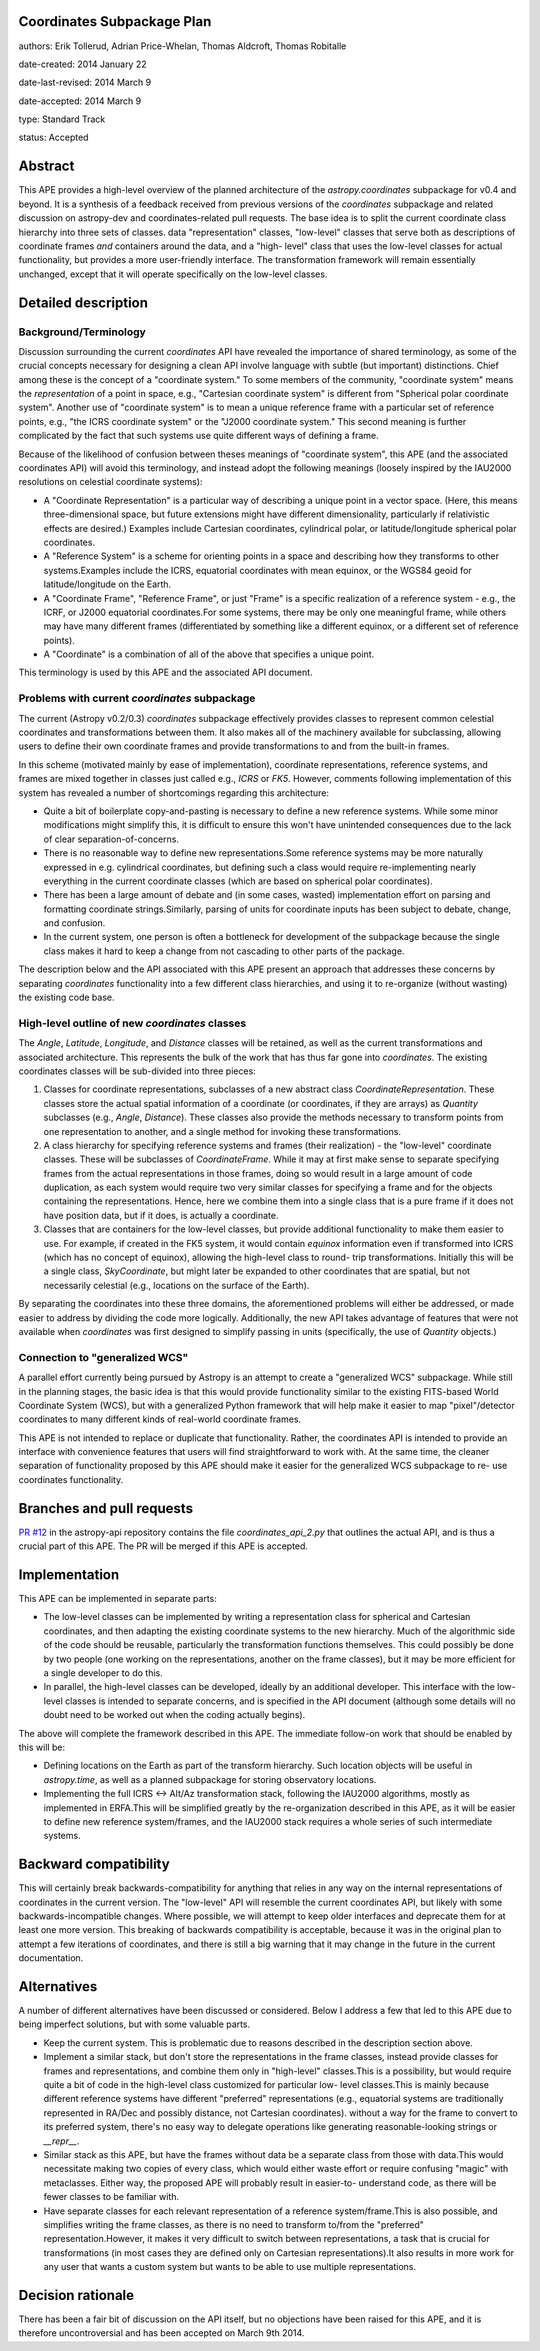 Coordinates Subpackage Plan
---------------------------

authors: Erik Tollerud, Adrian Price-Whelan, Thomas Aldcroft, Thomas Robitalle

date-created: 2014 January 22

date-last-revised: 2014 March 9

date-accepted: 2014 March 9

type: Standard Track

status: Accepted

Abstract
--------

This APE provides a high-level overview of the planned architecture of the
`astropy.coordinates` subpackage for v0.4 and beyond.  It is a synthesis of a
feedback received from previous versions of the `coordinates` subpackage and
related discussion on astropy-dev and coordinates-related pull requests.  The
base idea is to split the current coordinate class hierarchy into three sets of
classes.  data "representation" classes, "low-level" classes that serve both as
descriptions of coordinate frames *and* containers around the data, and a "high-
level"  class that uses the low-level classes for actual functionality, but
provides a more user-friendly interface.  The transformation  framework will
remain essentially unchanged, except that it will operate specifically on the
low-level classes.


Detailed description
--------------------

Background/Terminology
^^^^^^^^^^^^^^^^^^^^^^

Discussion surrounding the current `coordinates` API have revealed the
importance of shared terminology, as some of the crucial concepts necessary for
designing a clean API involve language with subtle (but important) distinctions.
Chief among these is the concept of a "coordinate system."  To some members of
the community, "coordinate system" means the *representation* of a point in
space, e.g., "Cartesian coordinate system" is different from "Spherical polar
coordinate system".  Another use of "coordinate system" is to mean a unique
reference frame with a particular set of reference points, e.g., "the ICRS
coordinate system" or the "J2000 coordinate system."  This second meaning is
further complicated by the fact that such systems use quite different ways of
defining a frame.

Because of the likelihood of confusion between theses meanings of "coordinate
system", this APE (and the associated coordinates API) will avoid this
terminology, and instead adopt the following meanings (loosely inspired by the
IAU2000 resolutions on celestial coordinate systems):

* A "Coordinate Representation" is a particular way of describing a unique
  point in a vector space. (Here, this means three-dimensional space, but future
  extensions might have different dimensionality, particularly if relativistic
  effects are desired.)  Examples include Cartesian coordinates, cylindrical
  polar, or latitude/longitude spherical polar coordinates.

* A "Reference System" is a scheme for orienting points in a space and
  describing how they transforms to other systems.Examples include the ICRS,
  equatorial coordinates with mean equinox, or the WGS84 geoid for
  latitude/longitude on the Earth.

* A "Coordinate Frame", "Reference Frame", or just "Frame" is a specific
  realization of a reference system - e.g., the ICRF, or J2000 equatorial
  coordinates.For some systems, there may be only one meaningful frame, while
  others may have many different frames (differentiated by something like a
  different equinox, or a different set of reference points).

* A "Coordinate" is a combination of all of the above that specifies a unique
  point.

This terminology is used by this APE and the associated API document.


Problems with current `coordinates` subpackage
^^^^^^^^^^^^^^^^^^^^^^^^^^^^^^^^^^^^^^^^^^^^^^

The current (Astropy v0.2/0.3) `coordinates` subpackage effectively provides
classes to represent common celestial coordinates and transformations between
them.  It also makes all of  the machinery available for subclassing, allowing
users to define their own  coordinate frames and provide transformations to and
from the built-in frames.

In this scheme (motivated mainly by ease of implementation), coordinate
representations, reference systems, and frames are mixed together in classes
just called e.g., `ICRS` or `FK5`. However, comments following implementation of
this system has revealed a number of shortcomings regarding this architecture:

* Quite a bit of boilerplate copy-and-pasting is necessary to define a new
  reference systems. While some minor modifications might simplify this, it is
  difficult to ensure this won't have unintended consequences due to the lack of
  clear separation-of-concerns.

* There is no reasonable way to define new representations.Some reference
  systems may be more naturally expressed in e.g. cylindrical coordinates, but
  defining such a class would require re-implementing nearly everything in the
  current coordinate classes (which are based on spherical polar coordinates).

* There has been a large amount of debate and (in some cases, wasted)
  implementation effort on parsing and formatting coordinate strings.Similarly,
  parsing of units for coordinate inputs has been subject to debate, change, and
  confusion.

* In the current system, one person is often a bottleneck for development of the
  subpackage because the single class makes it hard to keep a change from not
  cascading to other parts of the package.

The description below and the API associated with this APE present an approach
that addresses these concerns by separating `coordinates` functionality into a
few different class hierarchies, and using it to re-organize (without wasting)
the existing code base.


High-level outline of new `coordinates` classes
^^^^^^^^^^^^^^^^^^^^^^^^^^^^^^^^^^^^^^^^^^^^^^^

The `Angle`, `Latitude`, `Longitude`, and `Distance` classes will be retained,
as well as the current transformations and associated architecture.  This
represents the bulk of the work that has thus far gone into `coordinates`.  The
existing coordinates classes will be sub-divided into three pieces:

1. Classes for coordinate representations, subclasses of a new abstract class
   `CoordinateRepresentation`. These classes store the actual spatial
   information of a coordinate (or coordinates, if they are arrays) as
   `Quantity` subclasses (e.g., `Angle`, `Distance`). These classes also provide
   the methods necessary to transform points from one representation to another,
   and a single method for invoking these transformations.

2. A class hierarchy for specifying reference systems and frames (their
   realization) - the "low-level" coordinate classes.  These will be subclasses
   of `CoordinateFrame`. While it may at first make sense to separate specifying
   frames from the actual representations in those frames, doing so would result
   in a large amount of code duplication, as each system would require two very
   similar classes for specifying a frame and for the objects containing the
   representations.  Hence, here we combine them into a single class that is a
   pure frame if it does not have position data, but if it does, is actually a
   coordinate.

3. Classes that are containers for the low-level classes, but provide additional
   functionality to make them easier to use.  For example, if created in the FK5
   system, it would contain `equinox` information even if transformed into ICRS
   (which has no concept of equinox), allowing  the high-level class to round-
   trip transformations. Initially this will be a single class, `SkyCoordinate`,
   but might later be expanded to other coordinates that are  spatial, but not
   necessarily celestial (e.g., locations on the surface of the Earth).

By separating the coordinates into these three domains, the aforementioned
problems will either be addressed, or made easier to address by dividing the
code more logically. Additionally, the new API takes advantage of features that
were not available when `coordinates` was first designed to simplify passing in
units (specifically, the use of `Quantity` objects.)


Connection to "generalized WCS"
^^^^^^^^^^^^^^^^^^^^^^^^^^^^^^^

A parallel effort currently being pursued by Astropy is an attempt to
create a "generalized WCS" subpackage.  While still in the planning
stages, the basic idea is that this would provide functionality similar
to the existing FITS-based World Coordinate System (WCS), but with a
generalized Python framework that will help make it easier to map
"pixel"/detector coordinates to many different kinds of real-world
coordinate frames.

This APE is not intended to replace or duplicate that functionality.
Rather, the coordinates API is intended to provide an interface with
convenience features that users will find  straightforward to work with.
At the same time, the cleaner separation of  functionality proposed by
this APE should make it easier for the generalized WCS subpackage to re-
use coordinates functionality.


Branches and pull requests
--------------------------

`PR #12 <https://github.com/astropy/astropy-api/pull/12>`_ in the astropy-api
repository contains the file `coordinates_api_2.py` that outlines the actual
API, and is thus a crucial part of this APE.  The PR will be merged if this APE
is accepted.


Implementation
--------------

This APE can be implemented in separate parts:

* The low-level classes can be implemented by writing a representation class
  for spherical and Cartesian coordinates, and then adapting the existing
  coordinate systems to the new hierarchy. Much of the algorithmic side of the
  code should be reusable, particularly the transformation functions themselves.
  This could possibly be done by two people (one working on the representations,
  another on the frame classes), but it may be more efficient for a single
  developer to do this.

* In parallel, the high-level classes can be developed, ideally by an additional
  developer. This interface with the low-level classes is intended to separate
  concerns, and is specified in the API document (although some details will no
  doubt need to be worked out when the coding actually begins).

The above will complete the framework described in this APE.  The immediate
follow-on work that should be enabled by this will be:

* Defining locations on the Earth as part of the transform hierarchy.  Such
  location objects will be useful in `astropy.time`, as well as a planned
  subpackage for storing observatory locations.

* Implementing the full ICRS <-> Alt/Az transformation stack, following the
  IAU2000 algorithms, mostly as implemented in ERFA.This will be simplified
  greatly by the re-organization described in this APE, as it will be easier to
  define new reference system/frames, and the IAU2000 stack requires a whole
  series  of such intermediate systems.


Backward compatibility
----------------------

This will certainly break backwards-compatibility for anything that relies in
any way on the internal representations of coordinates in the current version.
The "low-level" API will resemble the current coordinates API, but likely with
some backwards-incompatible changes.   Where possible, we will attempt to keep
older interfaces and deprecate them for at least one more version.   This
breaking of backwards compatibility is acceptable, because it was in the
original plan to attempt a  few iterations of coordinates, and there is still a
big warning that it may change in the future in the current documentation.


Alternatives
------------

A number of different alternatives have been discussed or considered.  Below I
address a few that led to this APE due to being imperfect solutions, but with
some valuable parts.

* Keep the current system. This is problematic due to reasons described in the
  description section above.

* Implement a similar stack, but don't store the representations in the frame
  classes, instead provide classes for frames and representations, and combine
  them only in "high-level" classes.This is a possibility, but would require
  quite a bit of code in the high-level class customized for particular low-
  level classes.This is mainly because different reference systems have
  different "preferred" representations (e.g., equatorial systems are
  traditionally represented in RA/Dec and possibly distance, not Cartesian
  coordinates). without a way for the frame to convert to its preferred system,
  there's no easy way to delegate operations like generating reasonable-looking
  strings or `__repr__`.

* Similar stack as this APE, but have the frames without data be a separate
  class from those with data.This would necessitate making two copies of every
  class, which would either waste effort or require confusing "magic" with
  metaclasses. Either way, the proposed APE will probably result in easier-to-
  understand code, as there will be fewer classes to be familiar with.

* Have separate classes for each relevant representation of a reference
  system/frame.This is also possible, and simplifies writing the frame classes,
  as there is no need to  transform to/from the "preferred"
  representation.However, it makes it very difficult to switch between
  representations, a task that is crucial for transformations (in most cases
  they are defined only on Cartesian representations).It also  results in more
  work for any user that wants a custom system but wants to be able to use
  multiple representations.


Decision rationale
------------------

There has been a fair bit of discussion on the API itself, but no objections
have been raised for this APE, and it is therefore uncontroversial and has been
accepted on March 9th 2014.
